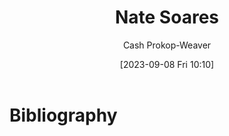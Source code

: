 :PROPERTIES:
:ID:       8bd2f3c4-8efc-494f-9911-fa93b8d57498
:LAST_MODIFIED: [2023-09-08 Fri 10:10]
:END:
#+title: Nate Soares
#+hugo_custom_front_matter: :slug "8bd2f3c4-8efc-494f-9911-fa93b8d57498"
#+author: Cash Prokop-Weaver
#+date: [2023-09-08 Fri 10:10]
#+filetags: :person:
* Flashcards :noexport:
* Bibliography
#+print_bibliography:

